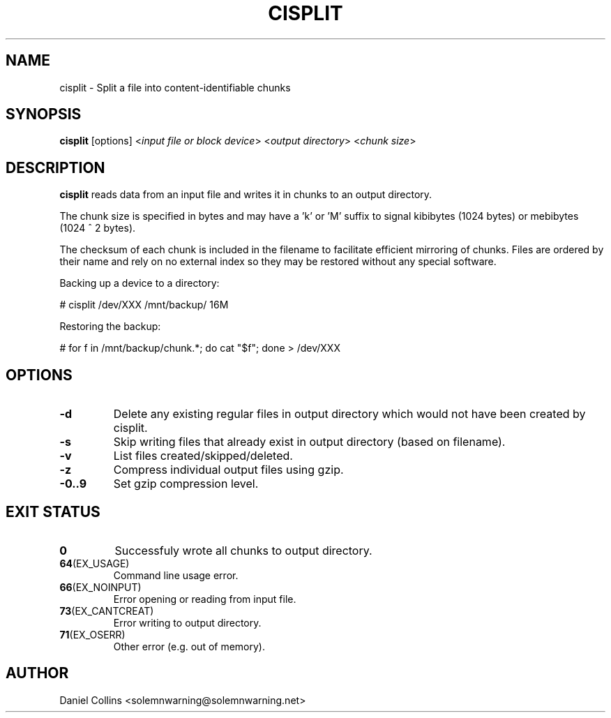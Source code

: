.TH CISPLIT 1
.SH NAME
cisplit \- Split a file into content-identifiable chunks
.SH SYNOPSIS
.B cisplit
[options] <\fIinput file or block device\fR> <\fIoutput directory\fR> <\fIchunk size\fR>
.SH DESCRIPTION
.B cisplit
reads data from an input file and writes it in chunks to an output directory.

The chunk size is specified in bytes and may have a 'k' or 'M' suffix to signal
kibibytes (1024 bytes) or mebibytes (1024 ^ 2 bytes).

The checksum of each chunk is included in the filename to facilitate efficient
mirroring of chunks. Files are ordered by their name and rely on no external
index so they may be restored without any special software.

Backing up a device to a directory:

# cisplit /dev/XXX /mnt/backup/ 16M

Restoring the backup:

# for f in /mnt/backup/chunk.*; do cat "$f"; done > /dev/XXX

.SH OPTIONS
.TP
.BR \-d
Delete any existing regular files in output directory which would not have been created by cisplit.
.TP
.BR \-s
Skip writing files that already exist in output directory (based on filename).
.TP
.BR \-v
List files created/skipped/deleted.
.TP
.BR \-z
Compress individual output files using gzip.
.TP
.BR \-0..9
Set gzip compression level.

.SH EXIT STATUS
.TP
.BR 0
Successfuly wrote all chunks to output directory.
.TP
.BR 64 (EX_USAGE)
Command line usage error.
.TP
.BR 66 (EX_NOINPUT)
Error opening or reading from input file.
.TP
.BR 73 (EX_CANTCREAT)
Error writing to output directory.
.TP
.BR 71 (EX_OSERR)
Other error (e.g. out of memory).
.SH AUTHOR
Daniel Collins <solemnwarning@solemnwarning.net>

